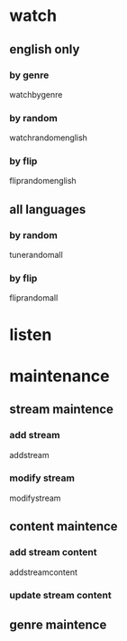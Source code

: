 * watch
** english only
*** by genre
    watchbygenre
*** by random
    watchrandomenglish
*** by flip
    fliprandomenglish
** all languages
*** by random
    tunerandomall
*** by flip
    fliprandomall
* listen
* maintenance
** stream maintence
*** add stream
    addstream
*** modify stream
    modifystream
** content maintence
*** add stream content
    addstreamcontent
*** update stream content
** genre maintence
